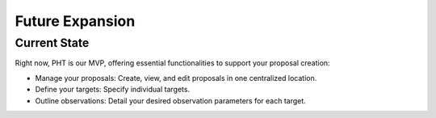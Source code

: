 Future Expansion
~~~~~~~~~~~~~~~~


Current State
=============

Right now, PHT is our MVP, offering essential functionalities to support your proposal creation:

- Manage your proposals: Create, view, and edit proposals in one centralized location.
- Define your targets: Specify individual targets.
- Outline observations: Detail your desired observation parameters for each target.

